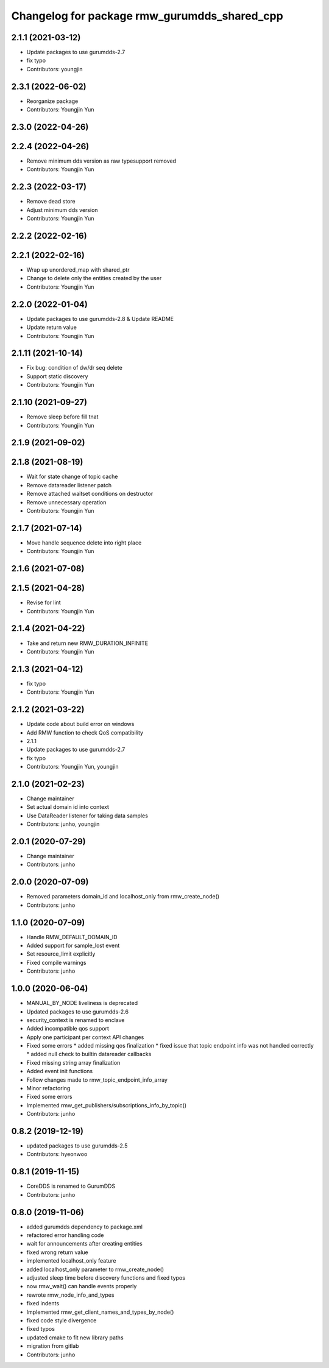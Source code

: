 ^^^^^^^^^^^^^^^^^^^^^^^^^^^^^^^^^^^^^^^^^^^^^
Changelog for package rmw_gurumdds_shared_cpp
^^^^^^^^^^^^^^^^^^^^^^^^^^^^^^^^^^^^^^^^^^^^^

2.1.1 (2021-03-12)
------------------
* Update packages to use gurumdds-2.7
* fix typo
* Contributors: youngjin

2.3.1 (2022-06-02)
------------------
* Reorganize package
* Contributors: Youngjin Yun

2.3.0 (2022-04-26)
------------------

2.2.4 (2022-04-26)
------------------
* Remove minimum dds version as raw typesupport removed
* Contributors: Youngjin Yun

2.2.3 (2022-03-17)
------------------
* Remove dead store
* Adjust minimum dds version
* Contributors: Youngjin Yun

2.2.2 (2022-02-16)
------------------

2.2.1 (2022-02-16)
------------------
* Wrap up unordered_map with shared_ptr
* Change to delete only the entities created by the user
* Contributors: Youngjin Yun

2.2.0 (2022-01-04)
------------------
* Update packages to use gurumdds-2.8 & Update README
* Update return value
* Contributors: Youngjin Yun

2.1.11 (2021-10-14)
-------------------
* Fix bug: condition of dw/dr seq delete
* Support static discovery
* Contributors: Youngjin Yun

2.1.10 (2021-09-27)
-------------------
* Remove sleep before fill tnat
* Contributors: Youngjin Yun

2.1.9 (2021-09-02)
------------------

2.1.8 (2021-08-19)
------------------
* Wait for state change of topic cache
* Remove datareader listener patch
* Remove attached waitset conditions on destructor
* Remove unnecessary operation
* Contributors: Youngjin Yun

2.1.7 (2021-07-14)
------------------
* Move handle sequence delete into right place
* Contributors: Youngjin Yun

2.1.6 (2021-07-08)
------------------

2.1.5 (2021-04-28)
------------------
* Revise for lint
* Contributors: Youngjin Yun

2.1.4 (2021-04-22)
------------------
* Take and return new RMW_DURATION_INFINITE
* Contributors: Youngjin Yun

2.1.3 (2021-04-12)
------------------
* fix typo
* Contributors: Youngjin Yun

2.1.2 (2021-03-22)
------------------
* Update code about build error on windows
* Add RMW function to check QoS compatibility
* 2.1.1
* Update packages to use gurumdds-2.7
* fix typo
* Contributors: Youngjin Yun, youngjin

2.1.0 (2021-02-23)
------------------
* Change maintainer
* Set actual domain id into context
* Use DataReader listener for taking data samples
* Contributors: junho, youngjin

2.0.1 (2020-07-29)
------------------
* Change maintainer
* Contributors: junho

2.0.0 (2020-07-09)
------------------
* Removed parameters domain_id and localhost_only from rmw_create_node()
* Contributors: junho

1.1.0 (2020-07-09)
------------------
* Handle RMW_DEFAULT_DOMAIN_ID
* Added support for sample_lost event
* Set resource_limit explicitly
* Fixed compile warnings
* Contributors: junho

1.0.0 (2020-06-04)
------------------
* MANUAL_BY_NODE liveliness is deprecated
* Updated packages to use gurumdds-2.6
* security_context is renamed to enclave
* Added incompatible qos support
* Apply one participant per context API changes
* Fixed some errors
  * added missing qos finalization
  * fixed issue that topic endpoint info was not handled correctly
  * added null check to builtin datareader callbacks
* Fixed missing string array finalization
* Added event init functions
* Follow changes made to rmw_topic_endpoint_info_array
* Minor refactoring
* Fixed some errors
* Implemented rmw_get_publishers/subscriptions_info_by_topic()
* Contributors: junho

0.8.2 (2019-12-19)
------------------
* updated packages to use gurumdds-2.5
* Contributors: hyeonwoo

0.8.1 (2019-11-15)
------------------
* CoreDDS is renamed to GurumDDS
* Contributors: junho

0.8.0 (2019-11-06)
------------------
* added gurumdds dependency to package.xml
* refactored error handling code
* wait for announcements after creating entities
* fixed wrong return value
* implemented localhost_only feature
* added localhost_only parameter to rmw_create_node()
* adjusted sleep time before discovery functions and fixed typos
* now rmw_wait() can handle events properly
* rewrote rmw_node_info_and_types
* fixed indents
* Implemented rmw_get_client_names_and_types_by_node()
* fixed code style divergence
* fixed typos
* updated cmake to fit new library paths
* migration from gitlab
* Contributors: junho
